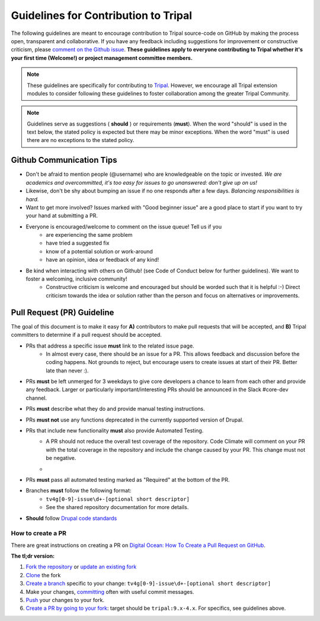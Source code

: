 Guidelines for Contribution to Tripal
========================================

The following guidelines are meant to encourage contribution to Tripal source-code on GitHub by making the process open, transparent and collaborative. If you have any feedback including suggestions for improvement or constructive criticism, please `comment on the Github issue <https://github.com/tripal/tripal/issues/344>`_. **These guidelines apply to everyone contributing to Tripal whether it's your first time (Welcome!) or project management committee members.**

.. note::

  These guidelines are specifically for contributing to `Tripal <https://github.com/tripal/tripal>`_. However, we encourage all Tripal extension modules to consider following these guidelines to foster collaboration among the greater Tripal Community.

.. note::

  Guidelines serve as suggestions ( **should** ) or requirements (**must**). When the word "should" is used in the text below, the stated policy is expected but there may be minor exceptions.  When the word "must" is used there are no exceptions to the stated policy.


Github Communication Tips
---------------------------

- Don't be afraid to mention people (@username) who are knowledgeable on the topic or invested.  *We are academics and overcommitted, it's too easy for issues to go unanswered: don't give up on us!*
- Likewise, don't be shy about bumping an issue if no one responds after a few days. *Balancing responsibilities is hard.*
- Want to get more involved? Issues marked with "Good beginner issue" are a good place to start if you want to try your hand at submitting a PR.
- Everyone is encouraged/welcome to comment on the issue queue! Tell us if you
    - are experiencing the same problem
    - have tried a suggested fix
    - know of a potential solution or work-around
    - have an opinion, idea or feedback of any kind!
- Be kind when interacting with others on Github! (see Code of Conduct below for further guidelines). We want to foster a welcoming, inclusive community!
    - Constructive criticism is welcome and encouraged but should be worded such that it is helpful :-) Direct criticism towards the idea or solution rather than the person and focus on alternatives or improvements.

Pull Request (PR) Guideline
----------------------------

The goal of this document is to make it easy for **A)** contributors to make pull requests that will be accepted, and **B)** Tripal committers to determine if a pull request should be accepted.

- PRs that address a specific issue **must** link to the related issue page.
    - In almost every case, there should be an issue for a PR.  This allows feedback and discussion before the coding happens.  Not grounds to reject, but encourage users to create issues at start of their PR.  Better late than never :).
- PRs **must** be left unmerged for 3 weekdays to give core developers a chance to learn from each other and provide any feedback. Larger or particularly important/interesting PRs should be announced in the Slack #core-dev channel.
- PRs **must** describe what they do and provide manual testing instructions.
- PRs **must not** use any functions deprecated in the currently supported version of Drupal.
- PRs that include new functionality **must** also provide Automated Testing.
    - A PR should not reduce the overall test coverage of the repository. Code Climate will comment on your PR with the total coverage in the repository and include the change caused by your PR. This change must not be negative.
    - .. image:: contribution-guidelines.testcoverageexample.png
- PRs **must** pass all automated testing marked as "Required" at the bottom of the PR.
- Branches **must** follow the following format:
    - ``tv4g[0-9]-issue\d+-[optional short descriptor]``
    - See the shared repository documentation for more details.
- **Should** follow `Drupal code standards <https://www.drupal.org/docs/develop/standards>`_

How to create a PR
^^^^^^^^^^^^^^^^^^^^^

There are great instructions on creating a PR on `Digital Ocean: How To Create a Pull Request on GitHub <https://www.digitalocean.com/community/tutorials/how-to-create-a-pull-request-on-github>`_.

**The tl;dr version:**

1. `Fork the repository <https://docs.github.com/en/github/getting-started-with-github/fork-a-repo>`_ or `update an existing fork <https://docs.github.com/en/github/collaborating-with-issues-and-pull-requests/syncing-a-fork>`_
2. `Clone <https://docs.github.com/en/github/creating-cloning-and-archiving-repositories/cloning-a-repository>`_ the fork
3. `Create a branch <https://git-scm.com/book/en/v2/Git-Branching-Basic-Branching-and-Merging>`_ specific to your change: ``tv4g[0-9]-issue\d+-[optional short descriptor]``
4. Make your changes, `committing <https://git-scm.com/docs/git-commit#_examples>`_ often with useful commit messages.
5. `Push <https://git-scm.com/docs/git-push#_examples>`_ your changes to your fork.
6. `Create a PR by going to your fork <https://docs.github.com/en/github/collaborating-with-issues-and-pull-requests/creating-a-pull-request-from-a-fork>`_: target should be ``tripal:9.x-4.x``. For specifics, see guidelines above.

.. note:

  If you are a `committer <>`_, you can clone the Tripal repository directly with no need to create or maintain a fork. Please make sure you are always creating new branches off of ``9.x-4.x`` and that you have pulled all recent changes to ``9.x-4.x`` before creating a new branch.
